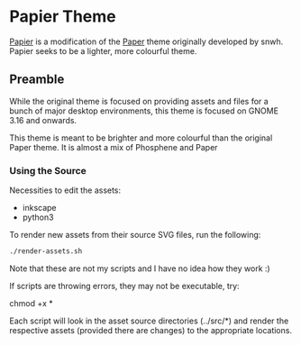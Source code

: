 * Papier Theme
[[https://github.com/zovt/papier-gtk-theme][Papier]] is a modification of the [[http://snwh.org/paper/][Paper]] theme originally developed by snwh. Papier seeks to be a lighter, more colourful theme.

** Preamble
While the original theme is focused on providing assets and files for a bunch of major desktop environments, this theme is focused on GNOME 3.16 and onwards.

This theme is meant to be brighter and more colourful than the original Paper theme. It is almost a mix of Phosphene and Paper
*** Using the Source
Necessities to edit the assets:

 * inkscape
 * python3

To render new assets from their source SVG files, run the following:

#+BEGIN_SRC sh
  ./render-assets.sh
#+END_SRC

Note that these are not my scripts and I have no idea how they work :)

If scripts are throwing errors, they may not be executable, try:
	
	chmod +x *

Each script will look in the asset source directories (../src/*) and render the respective assets (provided there are changes) to the appropriate locations.
